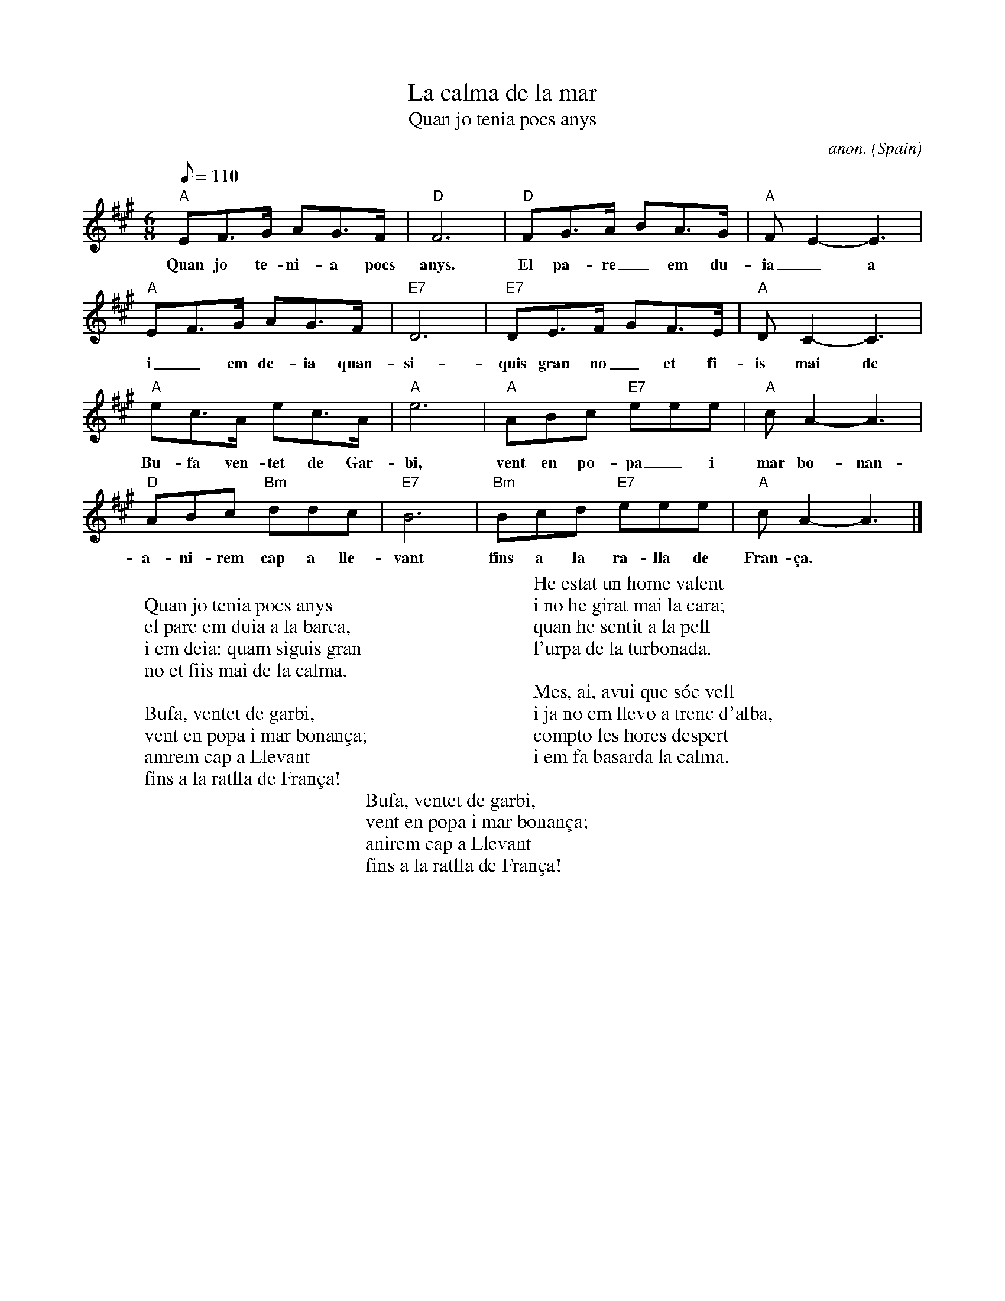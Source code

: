 X: 1
T:La calma de la mar
T:Quan jo tenia pocs anys
C:anon.
O:Spain
A:Catalana
Z:Transcribed by Frank Nordberg - http://www.musicaviva.com
M:6/8
L:1/8
Q:1/8=110
K:A
"A"EF>G AG>F|"D"F6|"D"FG>A BA>G|"A"FE2-E3|
w:Quan jo te-ni-a pocs anys. El pa-re_em du-ia_a la bar-ca,
"A"EF>G AG>F|"E7"D6|"E7"DE>F GF>E|"A"DC2-C3|
w:i_em de-ia quan-si-quis gran no_et fi-is mai de la cal-ma.
"A"ec>A ec>A|"A"e6|"A"ABc "E7"eee|"A"cA2-A3|
w:Bu-fa ven-tet de Gar-bi, vent en po-pa_i mar bo-nan-\cca.
"D"ABc "Bm"ddc|"E7"B6|"Bm"Bcd "E7"eee|"A"cA2-A3|]
w:a-ni-rem cap a lle-vant fins a la ra-lla de Fran-\cca.
W:
W:Quan jo tenia pocs anys
W:el pare em duia a la barca,
W:i em deia: quam siguis gran
W:no et fiis mai de la calma.
W:
W:Bufa, ventet de garbi,
W:vent en popa i mar bonan\cca;
W:amrem cap a Llevant
W:fins a la ratlla de Fran\cca!
W:
W:He estat un home valent
W:i no he girat mai la cara;
W:quan he sentit a la pell
W:l'urpa de la turbonada.
W:
W:Mes, ai, avui que s\'oc vell
W:i ja no em llevo a trenc d'alba,
W:compto les hores despert
W:i em fa basarda la calma.
W:
W:Bufa, ventet de garbi,
W:vent en popa i mar bonan\cca;
W:anirem cap a Llevant
W:fins a la ratlla de Fran\cca!
